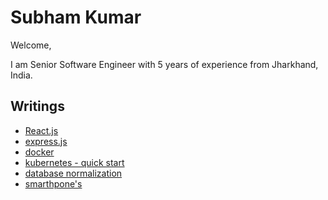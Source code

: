#+OPTIONS: toc:nil  :PROPERTIES: :UNNUMBERED: notoc :END:
#+AUTHOR: subham kumar
* Subham Kumar

Welcome,

I am Senior Software Engineer with 5 years of experience from Jharkhand, India.

** Writings

- [[./reactjs.html][React.js]]
- [[./nodejs-express.html][express.js]]
- [[./docker.html][docker]]
- [[./kubernetes.html][kubernetes - quick start]]
- [[file:database-normalization.html][database normalization]]
- [[file:smartphone.html][smarthpone's]]
